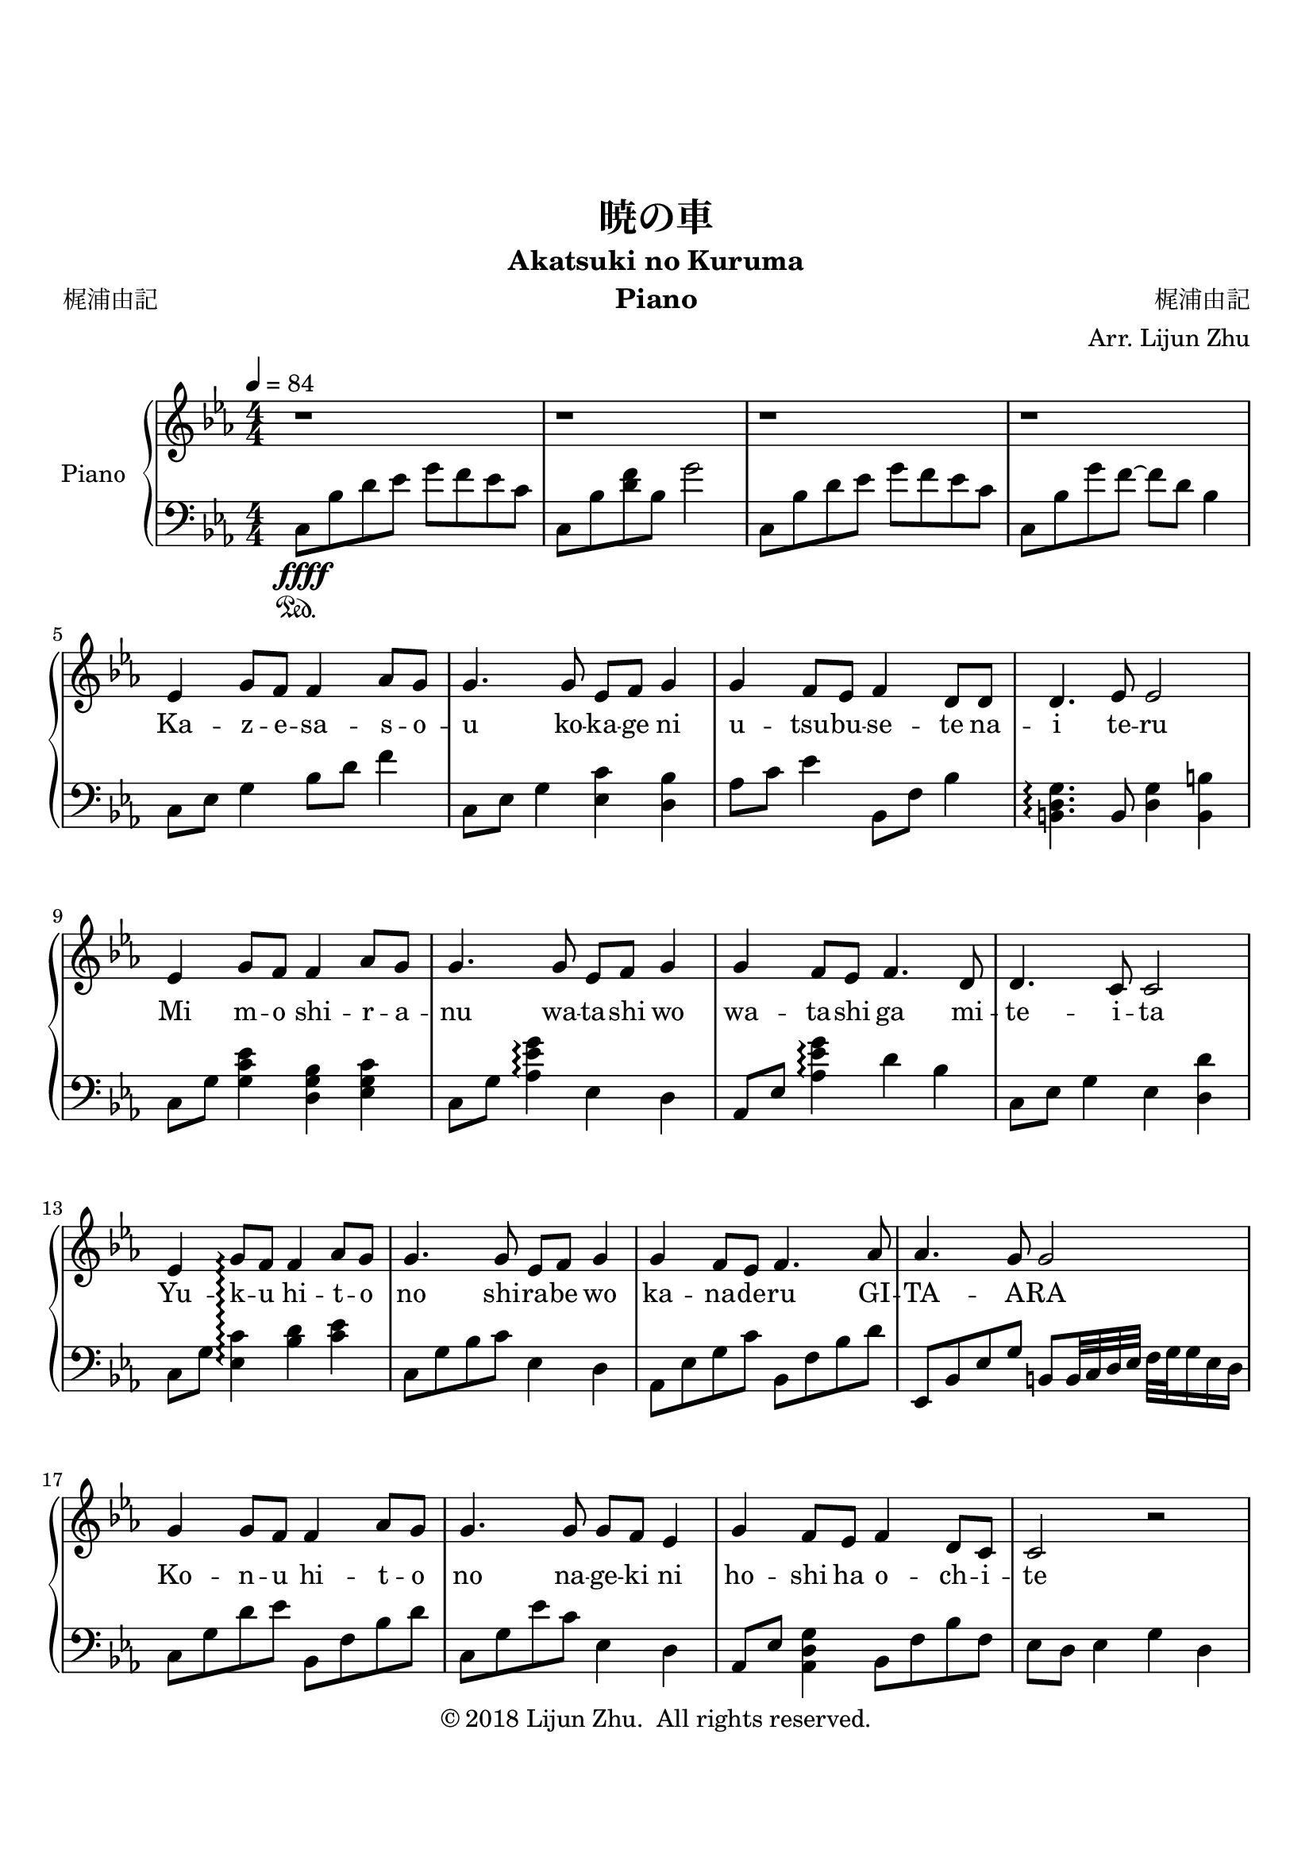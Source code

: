 \version "2.18.2"

% Source: https://www.8notes.com/scores/2904.asp

\paper {
    top-margin = 30
    bottom-margin = 20
    % left-margin = 10
    % right-margin = 10
}

\header {
    title = "暁の車"
    subtitle = "Akatsuki no Kuruma"
    instrument = "Piano"

    composer = "梶浦由記"
    arranger = "Arr. Lijun Zhu"
    poet = "梶浦由記"

    tagline = "Adapted from http://www.gangqinpu.com/html/13534.htm"
    copyright = \markup { \char ##x00A9 "2018 Lijun Zhu.  All rights reserved." }
}

upper = {
    \tempo 4 = 84
    \clef treble
    \key c \minor
    \numericTimeSignature \time 4/4

    % slow: first block
    r1 | r1 | r1 | r1 |                                                 \break
    ees'4 g'8 f'8 f'4 aes'8 g'8 |
    g'4. g'8 ees'8 f'8 g'4 |
    g'4 f'8 ees'8 f'4 d'8 d'8 |
    d'4. ees'8 ees'2 |                                                  \break
    ees'4 g'8 f'8 f'4 aes'8 g'8 |
    g'4. g'8 ees'8 f'8 g'4 |
    g'4 f'8 ees'8 f'4. d'8 |
    d'4. c'8 c'2 |                                                      \break
    ees'4 g'8\arpeggio f'8 f'4 aes'8 g'8 |
    g'4. g'8 ees'8 f'8 g'4 |
    g'4 f'8 ees'8 f'4. aes'8 |
    aes'4. g'8 g'2 |                                                    \break
    g'4 g'8 f'8 f'4 aes'8 g'8 |
    g'4. g'8 g'8 f'8 ees'4 |
    g'4 f'8 ees'8 f'4 d'8 c'8 |
    c'2 r2 |                                                            \break

    % slow: seocnd block
    g'4 g'4 c''4. c''8 |
    c''2 bes'8 c''8 d''8 bes'8 |
    g'4 g'4 c''4. c''8 |
    c''2 bes'8 c''8 d''8 bes'8 |                                        \break
    g'8 r8 g'4 c''4. c''8 |
    c''2 bes'4 g'8 f'8 |
    g'2 ees'4 f'8 g'8 |
    bes'4 aes'8 g'8 g'2|                                                \break
    g'4 g'4 c''4. c''8 |
    c''2 bes'8 c''8 d''8 bes'8 |
    g'4 g'4 c''4. c''8 |
    c''2 bes'8 c''8 d''8 bes'8 |                                        \break
    g'8 r8 g'4 c''4. c''8 |
    c''4. bes'8 bes'2 |
    aes'4 g'4 f'4 ees'8 f'8~ |
    f'4. f'8 g'4 bes'8 bes'8~ |                                         \break
    bes'1~ |
    bes'4 r8 aes'8 g'4 f'8 g'8~ |
    g'1~ |
    g'1 |                                                               \break

    % transient
    \tempo 4 = 100
    <c' ees'>1 |
    d'4 d'4 f' f'|                                                      \break
    <c' ees'>1 |
    d'2 f'2 |                                                           \break

    % fast: third block
    ees'4 g'8 f'8 f'4 aes'8 g'8 |
    g'4. g'8 ees'8 f'8 g'4 |                                            \break
    g'4 f'8 ees'8 f'4 d'8 d'8 |
    d'4. ees'8 ees'2 |                                                  \break
    ees'4 g'8 f'8 f'4 aes'8 g'8 |
    g'4. g'8 ees'8 f'8 g'4 |                                            \break
    g'4 f'8 ees'8 f'4. d'8 |
    d'4. c'8 c'2 |                                                      \break
}

lower = {
    \clef bass
    \key c \minor
    \numericTimeSignature \time 4/4

    % slow: first block
    c8\sustainOn\ffff bes8 d'8 ees'8 g'8 f'8 ees'8 c'8 |
    c8 bes8 <d' f'>8 bes8 g'2 |
    c8 bes8 d'8 ees'8 g'8 f'8 ees'8 c'8 |
    c8 bes8 g'8 f'8~ f'8 d'8 bes4|                                      \break
    c8 ees8 g4 bes8 d'8 f'4 |
    c8 ees8 g4 <ees c'>4 <d bes>4 |
    aes8 c'8 ees'4 bes,8 f8 bes4 |
    <b, d g>4.\arpeggio b,8 <d g>4 <b, b>4 |                            \break
    c8 g8 <g c' ees'>4 <d g bes>4 <ees g c'>4 |
    c8 g8 <aes es' g'>4\arpeggio ees4 d4 |
    aes,8 ees8 <aes es' g'>4\arpeggio d'4 bes4 |
    c8 ees8  g4 ees4 <d d'>4 |                                          \break
    c8 g8 <c' ees>4\arpeggio <bes d'>4 <c' ees'>4 |
    c8 g8 bes8 c'8 ees4 d4 |
    aes,8 ees8 g8 c'8 bes,8 f8 bes8 d'8 |
    ees,8 bes,8 ees8 g8 b,8 b,32 c32 d32 ees32 f32 g32 g16 ees16 d16 |  \break
    c8 g8 d'8 ees'8 bes,8 f8 bes8 d'8 |
    c8 g8 ees'8 c'8 ees4 d4 |
    aes,8 ees8 <aes, d g>4 bes,8 f8 bes8 f8|
    ees8 d8 es4 g4 d4 |                                                 \break

    % slow: second block
    c8 g8 c'8 d'8 ees'8 g8 d'8 ees'8 |
    c8 f8 bes8 c'8 d'4 bes8 f8 |
    c8 g8 c'8 d'8 ees'8 g8 d'8 ees'8 |
    bes,8 f8 bes8 d'8 f'8 bes8 d'8 f'8 |                                \break
    aes,8 ees8 g8 c'8 ees'8 g8 c'8 ees'8 |
    g,8 ees8 g8 bes8 d'8 g8 bes8 ees8 |
    f,8 c8 g8 aes32 bes32 aes16 c'8 f8 aes8 c'8 |
    g,8 d8 f8 g8 b,8 b,32 c32 d32 ees32 f32 g32 g16 ees16 d16 |         \break
    c8 g8 c'8 d'8 ees'8 g8 d'8 ees'8 |
    bes,8 f8 bes8 d'8 d'8 f8 bes8 d'8 |
    c8 g8 c'8 d'8 ees'8 g8 d'8 ees'8 |
    bes,8 f8 bes8 d'8 f'8 bes8 d'8 f'8 |                                \break
    aes,8 ees8 g8 c'8 ees'8 g8 c'8 ees'8 |
    g,8 ees8 g8 bes8 d'8 g8 bes8 ees'8 |
    f,8 c8 g8 aes32 bes32 aes16~ aes8 g8 aes8 f8 |
    g,8 d8 f8 g8 d'8 g8 f8 g8 |                                         \break
    aes,8 ees8 g8 c'8 ees'8 c'8 g8 ees8 |
    <bes, f bes d'>2.~ <bes, f bes d'>8 r8 |
    c8 g8 d'8 ees'8 g'8 ees'8 c'8 g' |
    <c g d'>1                                                           \break

    % transient
    << { g1 } \\ { <g, c ees>8 <c ees>16 <c ees>16 <g, c ees>8 <c ees>16 <c ees>16 <g, c ees>8 <c ees>16 <c ees>16 <g, c ees>8 <c ees>16 <c ees>16 }>> |
    <g, bes, d>8 <bes, d>16 <bes, d>16 <g, bes, d>8 <bes, d>16 <bes, d>16 <g, bes, d>8 <bes, d>16 <bes, d>16 <g, bes, d>8 <bes, d>16 <bes, d>16 |
    <g, c ees>8 <c ees>16 <c ees>16 <g, c ees>8 <c ees>16 <c ees>16 <g, c ees>8 <c ees>16 <c ees>16 <g, c ees>8 <c ees>16 <c ees>16 |
    <g, bes, d>8 <bes, d>16 <bes, d>16 <g, bes, d>8 <bes, d>16 <bes, d>16 <g, bes, d>8 <bes, d>16 <bes, d>16 <g, bes, d>8 <bes, d>16 <bes, d>16 |

    % fast: third block
    << {ees8 g8 c'4 d8f8 d'4} \\ { <g, c>8 <c ees>16 <c ees>16 <c ees>8 <c ees>16 <c ees>16 <g, bes,>8 <bes, d>16 <bes, d>16 d8 <bes, d>16 <bes, d>16 }>> |
    << { d8 g8 c'8 g8 g4 c8 bes,8 } \\ { g,8 <c ees>16 <c ees>16 <c ees>8 <c ees>16 <c ees>16 g,8 <c ees>16 <c ees>16 ees8 d16 <bes, d>16 } >>
}

text = \lyricmode {
    Ka -- z -- e -- sa -- s -- o -- u ko -- ka -- ge ni u -- tsu -- bu -- se -- te na -- i te -- ru
    Mi m -- o shi -- r -- a -- nu wa -- ta -- shi wo wa -- ta -- shi ga mi -- te -- i -- ta
    Yu -- k -- u hi -- t -- o no shi -- ra -- be wo ka -- na -- de -- ru GI -- TA -- A -- RA
    Ko -- n -- u hi -- t -- o no na -- ge -- ki ni ho -- shi ha o -- ch -- i -- te

    Yu -- ka -- na -- i -- de, do -- n -- na ni sa -- ke -- n -- de mo
    OR -- E -- N -- JI no ha -- na -- bi -- ra shi -- zu -- ka ni yu -- r -- e -- ru d -- a -- ke
    Ya -- wa -- ra -- ka -- na hi -- tai ni no -- k -- o -- sa -- re -- ta
    Te no hi -- ra no ki -- o -- ku ha -- ru -- ka
    To -- ko -- shi -- e no sa -- yo -- na -- ra tsu -- ma hi -- ku
}

\score {
    \new PianoStaff <<
        \set PianoStaff.instrumentName = #"Piano"
        \set PianoStaff.connectArpeggios = ##t
        \new Staff = "upper" { \new Voice = "singer" \upper }
        \new Lyrics \lyricsto "singer" \text
        \new Staff = "lower" \lower
    >>
    \layout {
        % indent = #0
        % line-width = #120
        ragged-right = ##f
    }
    \midi { }
}
